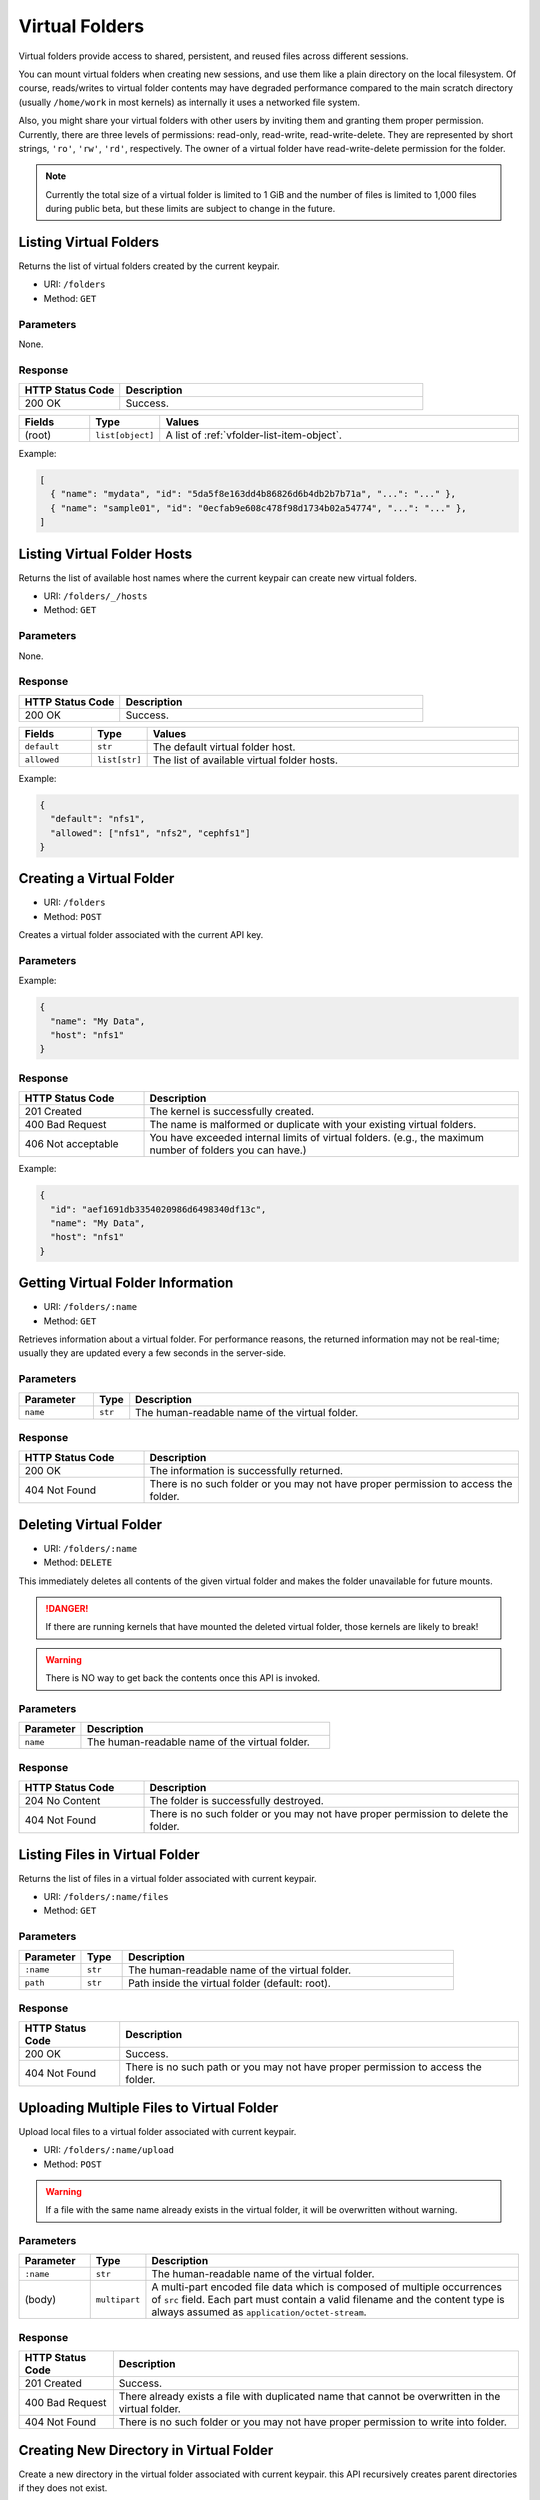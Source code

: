 Virtual Folders
===============

Virtual folders provide access to shared, persistent, and reused files across
different sessions.

You can mount virtual folders when creating new sessions, and use them
like a plain directory on the local filesystem.
Of course, reads/writes to virtual folder contents may have degraded
performance compared to the main scratch directory (usually ``/home/work`` in
most kernels) as internally it uses a networked file system.

Also, you might share your virtual folders with other users by inviting them
and granting them proper permission. Currently, there are three levels of
permissions: read-only, read-write, read-write-delete. They are represented
by short strings, ``'ro'``, ``'rw'``, ``'rd'``, respectively. The owner of a
virtual folder have read-write-delete permission for the folder.

.. note::

   Currently the total size of a virtual folder is limited to 1 GiB and
   the number of files is limited to 1,000 files during public beta, but these
   limits are subject to change in the future.


Listing Virtual Folders
-----------------------

Returns the list of virtual folders created by the current keypair.

* URI: ``/folders``
* Method: ``GET``

Parameters
""""""""""

None.

Response
""""""""

.. list-table::
   :widths: 25 75
   :header-rows: 1

   * - HTTP Status Code
     - Description
   * - 200 OK
     - Success.

.. list-table::
   :widths: 15 5 80
   :header-rows: 1

   * - Fields
     - Type
     - Values
   * - (root)
     - ``list[object]``
     - A list of :ref:`vfolder-list-item-object`.

Example:

.. code-block:: json

   [
     { "name": "mydata", "id": "5da5f8e163dd4b86826d6b4db2b7b71a", "...": "..." },
     { "name": "sample01", "id": "0ecfab9e608c478f98d1734b02a54774", "...": "..." },
   ]


Listing Virtual Folder Hosts
----------------------------

Returns the list of available host names where the current keypair can create new virtual folders.

.. versionadded:: v4.20190315

* URI: ``/folders/_/hosts``
* Method: ``GET``

Parameters
""""""""""

None.

Response
""""""""

.. list-table::
   :widths: 25 75
   :header-rows: 1

   * - HTTP Status Code
     - Description
   * - 200 OK
     - Success.

.. list-table::
   :widths: 15 5 80
   :header-rows: 1

   * - Fields
     - Type
     - Values
   * - ``default``
     - ``str``
     - The default virtual folder host.
   * - ``allowed``
     - ``list[str]``
     - The list of available virtual folder hosts.

Example:

.. code-block:: json

   {
     "default": "nfs1",
     "allowed": ["nfs1", "nfs2", "cephfs1"]
   }

Creating a Virtual Folder
-------------------------

* URI: ``/folders``
* Method: ``POST``

Creates a virtual folder associated with the current API key.

Parameters
""""""""""

.. list-table::
   :widths: 15 5 80
   :header-rows: 1

.. TODO: usage_mode, permission, quota, cloneable -> create func.

   * - Parameter
     - Type
     - Description

   * - ``name``
     - ``str``
     - The human-readable name of the virtual folder.
   * - ``host``
     - ``str``
     - (optional) The name of the virtual folder host.

Example:

.. code-block:: json

   {
     "name": "My Data",
     "host": "nfs1"
   }


Response
""""""""

.. list-table::
   :widths: 25 75
   :header-rows: 1

   * - HTTP Status Code
     - Description
   * - 201 Created
     - The kernel is successfully created.
   * - 400 Bad Request
     - The name is malformed or duplicate with your existing
       virtual folders.
   * - 406 Not acceptable
     - You have exceeded internal limits of virtual folders.
       (e.g., the maximum number of folders you can have.)

.. list-table::
   :widths: 15 5 80
   :header-rows: 1

.. TODO: usage_mode, permission,creator, ownership_type, user, group, cloneable.

   * - Fields
     - Type
     - Values
   * - ``id``
     - ``slug``
     - The unique folder ID used for later API calls.
   * - ``name``
     - ``str``
     - The human-readable name of the created virtual folder.
   * - ``host``
     - ``str``
     - The name of the virtual folder host where the new folder is created.


Example:

.. code-block:: json

   {
     "id": "aef1691db3354020986d6498340df13c",
     "name": "My Data",
     "host": "nfs1"
   }


Getting Virtual Folder Information
----------------------------------

* URI: ``/folders/:name``
* Method: ``GET``

Retrieves information about a virtual folder.
For performance reasons, the returned information may not be real-time; usually
they are updated every a few seconds in the server-side.

Parameters
""""""""""

.. list-table::
   :widths: 15 5 80
   :header-rows: 1

   * - Parameter
     - Type
     - Description
   * - ``name``
     - ``str``
     - The human-readable name of the virtual folder.

Response
""""""""

.. list-table::
   :widths: 25 75
   :header-rows: 1

   * - HTTP Status Code
     - Description
   * - 200 OK
     - The information is successfully returned.
   * - 404 Not Found
     - There is no such folder or you may not have proper permission
       to access the folder.

.. list-table::
   :widths: 15 5 80
   :header-rows: 1

..
   TODO: name, id, host, numFiles, num_files, used_bytes,
   created, created_at, last_used, user, group, type, is_owner,
   permission, usage_mode, cloneable.

   * - Fields
     - Type
     - Values
   * - (root)
     - ``object``
     - :ref:`vfolder-item-object`.


Deleting Virtual Folder
-----------------------

* URI: ``/folders/:name``
* Method: ``DELETE``

This immediately deletes all contents of the given virtual folder and makes the
folder unavailable for future mounts.

.. danger::

   If there are running kernels that have mounted the deleted virtual folder,
   those kernels are likely to break!

.. warning::

   There is NO way to get back the contents once this API is invoked.

Parameters
""""""""""

.. list-table::
   :widths: 20 80
   :header-rows: 1

   * - Parameter
     - Description
   * - ``name``
     - The human-readable name of the virtual folder.

Response
""""""""

.. list-table::
   :widths: 25 75
   :header-rows: 1

   * - HTTP Status Code
     - Description
   * - 204 No Content
     - The folder is successfully destroyed.
   * - 404 Not Found
     - There is no such folder or you may not have proper permission
       to delete the folder.


Listing Files in Virtual Folder
---------------------------------

Returns the list of files in a virtual folder associated with current keypair.

* URI: ``/folders/:name/files``
* Method: ``GET``

Parameters
""""""""""

.. list-table::
   :widths: 15 10 80
   :header-rows: 1

   * - Parameter
     - Type
     - Description
   * - ``:name``
     - ``str``
     - The human-readable name of the virtual folder.
   * - ``path``
     - ``str``
     - Path inside the virtual folder (default: root).

Response
""""""""

.. list-table::
   :header-rows: 1

   * - HTTP Status Code
     - Description
   * - 200 OK
     - Success.
   * - 404 Not Found
     - There is no such path or you may not have proper permission
       to access the folder.

.. list-table::
   :widths: 15 10 80
   :header-rows: 1

.. TODO: items.

   * - Fields
     - Type
     - Values
   * - ``files``
     - ``list[object]``
     - List of :ref:`vfolder-file-object`


Uploading Multiple Files to Virtual Folder
------------------------------------------

Upload local files to a virtual folder associated with current keypair.

* URI: ``/folders/:name/upload``
* Method: ``POST``

.. warning::
   If a file with the same name already exists in the virtual folder, it will
   be overwritten without warning.

Parameters
""""""""""

.. list-table::
   :widths: 15 10 80
   :header-rows: 1

   * - Parameter
     - Type
     - Description
   * - ``:name``
     - ``str``
     - The human-readable name of the virtual folder.
   * - (body)
     - ``multipart``
     - A multi-part encoded file data which is composed of multiple occurrences
       of ``src`` field.  Each part must contain a valid filename and the content
       type is always assumed as ``application/octet-stream``.

Response
""""""""

.. list-table::
   :header-rows: 1

   * - HTTP Status Code
     - Description
   * - 201 Created
     - Success.
   * - 400 Bad Request
     - There already exists a file with duplicated name
       that cannot be overwritten in the virtual folder.
   * - 404 Not Found
     - There is no such folder or you may not have proper permission
       to write into folder.


Creating New Directory in Virtual Folder
----------------------------------------

Create a new directory in the virtual folder associated with current keypair.
this API recursively creates parent directories if they does not exist.

* URI: ``/folders/:name/mkdir``
* Method: ``POST``

.. warning::
   If a directory with the same name already exists in the virtual folder, it will
   be overwritten without warning.

Parameters
""""""""""

.. list-table::
   :widths: 15 10 80
   :header-rows: 1

.. TODO: parents, exist_ok.

   * - Parameter
     - Type
     - Description
   * - ``:name``
     - ``str``
     - The human-readable name of the virtual folder.
   * - ``path``
     - ``str``
     - The relative path of a new folder to create
       inside the virtual folder.

Response
""""""""

.. list-table::
   :header-rows: 1

   * - HTTP Status Code
     - Description
   * - 201 Created
     - Success.
   * - 400 Bad Request
     - There already exists a file, not a directory, with duplicated name.
   * - 404 Not Found
     - There is no such folder or you may not have proper permission
       to write into folder.


Downloading Single File from Virtual Folder
-------------------------------------------

Download a single file from a virtual folder associated with the current keypair.
This API does not perform any encoding or compression but just outputs the raw
file content as the response body, for simpler client-side implementation.

.. versionadded:: v4.20190315

* URI: ``/folders/:name/download_single``
* Method: ``GET``

Parameters
""""""""""

.. list-table::
   :widths: 15 10 80
   :header-rows: 1

   * - Parameter
     - Type
     - Description
   * - ``:name``
     - ``str``
     - The human-readable name of the virtual folder.
   * - ``file``
     - ``str``
     - A file path inside the virtual folder to download.

Response
""""""""

.. list-table::
   :header-rows: 1

   * - HTTP Status Code
     - Description
   * - 200 OK
     - Success.
   * - 404 Not Found
     - File not found or you may not have proper permission
       to access the folder.

.. list-table::
   :widths: 15 10 80
   :header-rows: 1

   * - Fields
     - Type
     - Values
   * - (body)
     - ``bytes``
     - The content of file.

Downloading Multiple Files from Virtual Folder
----------------------------------------------

Download files from a virtual folder associated with the current keypair.

The response contents are streamed as gzipped binaries
(``Content-Encoding: gzip``) in a multi-part message format.
Clients may detect the total download size using ``X-TOTAL-PAYLOADS-LENGTH``
(all upper case) HTTP header of the response in prior to reading/parsing the
response body.

* URI: ``/folders/:name/download``
* Method: ``GET``

Parameters
""""""""""

.. list-table::
   :widths: 15 10 80
   :header-rows: 1

   * - Parameter
     - Type
     - Description
   * - ``:name``
     - ``str``
     - The human-readable name of the virtual folder.
   * - ``files``
     - ``list[str]``
     - File paths inside the virtual folder to download.

Response
""""""""

.. list-table::
   :header-rows: 1

   * - HTTP Status Code
     - Description
   * - 200 OK
     - Success.
   * - 404 Not Found
     - File not found or you may not have proper permission
       to access the folder.

.. list-table::
   :widths: 15 10 80
   :header-rows: 1

   * - Fields
     - Type
     - Values
   * - (body)
     - ``multipart``
     - The gzipped content of files in the mixed multipart format.


Deleting Files in Virtual Folder
--------------------------------

This deletes files inside a virtual folder.

.. warning::
   There is NO way to get back the files once this API is invoked.

* URI: ``/folders/:name/delete_files``
* Method: ``DELETE``

Parameters
""""""""""

.. list-table::
   :widths: 15 10 80
   :header-rows: 1

   * - Parameter
     - Type
     - Description
   * - ``:name``
     - ``str``
     - The human-readable name of the virtual folder.
   * - ``files``
     - ``list[str]``
     - File paths inside the virtual folder to delete.
   * - ``recursive``
     - ``bool``
     - Recursive option to delete folders if set to True. The default is False.

Response
""""""""

.. list-table::
   :header-rows: 1

   * - HTTP Status Code
     - Description
   * - 200 OK
     - Success.
   * - 400 Bad Request
     - You tried to delete a folder without setting recursive option as True.
   * - 404 Not Found
     - There is no such folder or you may not have proper permission
       to delete the file in the folder.


Listing Invitations for Virtual Folder
--------------------------------------

Returns the list of pending invitations that requested user received.

* URI: ``/folders/invitations/list``
* Method: ``GET``

Parameters
""""""""""

This API does not need any parameter.

Response
""""""""

.. list-table::
   :widths: 25 75
   :header-rows: 1

   * - HTTP Status Code
     - Description
   * - 200 OK
     - Success.

.. list-table::
   :widths: 15 5 80
   :header-rows: 1

   * - Fields
     - Type
     - Values
   * - ``invitations``
     - ``list[object]``
     - A list of :ref:`vfolder-invitation-object`.


Creating an Invitation
----------------------

Invite other users to share a virtual folder with proper permissions.
If a user is already invited, then this API does not create a new invitation
or update the permission of the existing invitation.

* URI: ``/folders/:name/invite``
* Method: ``POST``

Parameters
""""""""""

.. list-table::
   :widths: 15 10 80
   :header-rows: 1

   * - Parameter
     - Type
     - Description
   * - ``:name``
     - ``str``
     - The human-readable name of the virtual folder.
   * - ``perm``
     - ``str``
     - The permission to grant to invitee.
   * - ``user_ids``
     - ``list[slug]``
     - A list of user IDs to invite.

Response
""""""""

.. list-table::
   :widths: 25 75
   :header-rows: 1

   * - HTTP Status Code
     - Description
   * - 200 OK
     - Success.
   * - 400 Bad Request
     - No invitee is given.
   * - 404 Not Found
     - There is no invitation.

.. list-table::
   :widths: 15 5 80
   :header-rows: 1

   * - Fields
     - Type
     - Values
   * - ``invited_ids``
     - ``list[slug]``
     - A list of invited user IDs.


Accepting an Invitation
-----------------------

Accept an invitation and receive permission to a virtual folder as in the invitation.

* URI: ``/folders/invitations/accept``
* Method: ``POST``

Parameters
""""""""""

.. list-table::
   :widths: 15 10 80
   :header-rows: 1

   * - Parameter
     - Type
     - Description
   * - ``inv_id``
     - ``slug``
     - The unique invitation ID.
   * - ``inv_ak``
     - ``bool``
     - The access key of invitee.

Response
""""""""

.. list-table::
   :widths: 25 75
   :header-rows: 1

   * - HTTP Status Code
     - Description
   * - 200 OK
     - Success.
   * - 400 Bad Request
     - The name of the target virtual folder is duplicate with
       your existing virtual folders.
   * - 404 Not Found
     - There is no such invitation.

.. list-table::
   :widths: 15 5 80
   :header-rows: 1

   * - Fields
     - Type
     - Values
   * - ``msg``
     - ``str``
     - Detail message for the invitation acceptance.

Rejecting an Invitation
-----------------------

Reject an invitation.

* URI: ``/folders/invitations/delete``
* Method: ``DELETE``

Parameters
""""""""""

.. list-table::
   :widths: 15 10 80
   :header-rows: 1

   * - Parameter
     - Type
     - Description
   * - ``inv_id``
     - ``slug``
     - The unique invitation ID.

Response
""""""""

.. list-table::
   :widths: 25 75
   :header-rows: 1

   * - HTTP Status Code
     - Description
   * - 200 OK
     - Success.
   * - 404 Not Found
     - There is no such invitation.

.. list-table::
   :widths: 15 5 80
   :header-rows: 1

   * - Fields
     - Type
     - Values
   * - ``msg``
     - ``str``
     - Detail message for the invitation deletion.
